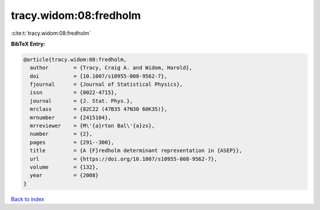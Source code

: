 tracy.widom:08:fredholm
=======================

:cite:t:`tracy.widom:08:fredholm`

**BibTeX Entry:**

.. code-block:: bibtex

   @article{tracy.widom:08:fredholm,
     author        = {Tracy, Craig A. and Widom, Harold},
     doi           = {10.1007/s10955-008-9562-7},
     fjournal      = {Journal of Statistical Physics},
     issn          = {0022-4715},
     journal       = {J. Stat. Phys.},
     mrclass       = {82C22 (47B35 47N30 60K35)},
     mrnumber      = {2415104},
     mrreviewer    = {M\'{a}rton Bal\'{a}zs},
     number        = {2},
     pages         = {291--300},
     title         = {A {F}redholm determinant representation in {ASEP}},
     url           = {https://doi.org/10.1007/s10955-008-9562-7},
     volume        = {132},
     year          = {2008}
   }

`Back to index <../By-Cite-Keys.html>`_
